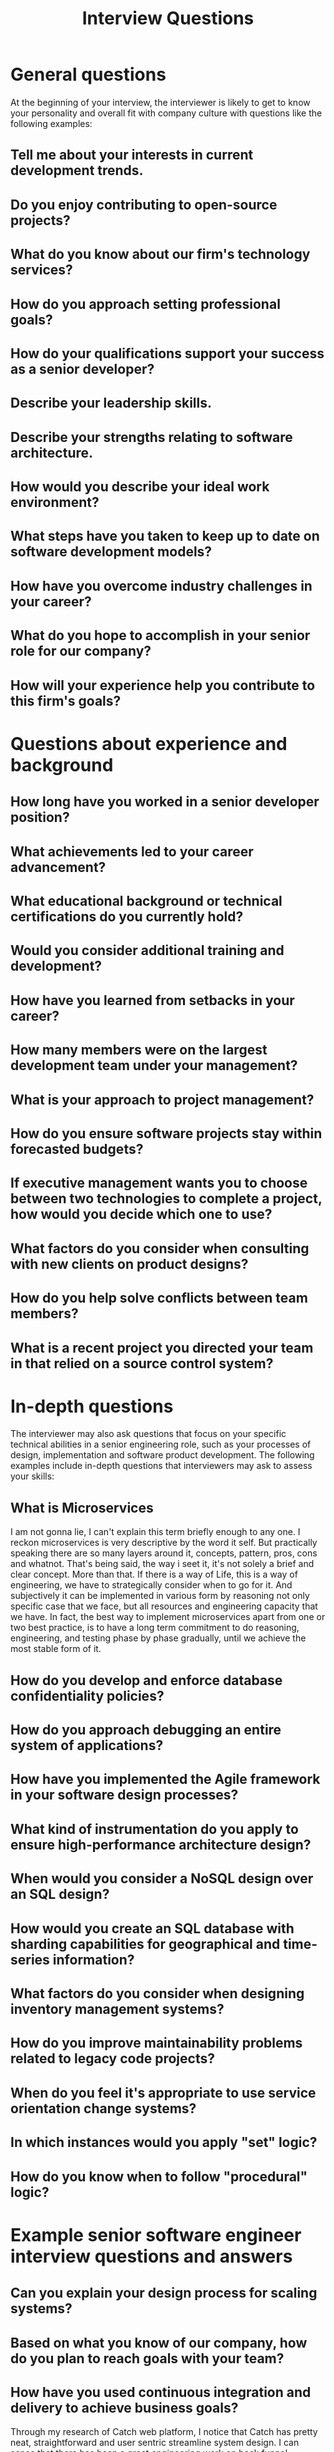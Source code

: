 #+TITLE: Interview Questions
* General questions
At the beginning of your interview, the interviewer is likely to get to know your personality and overall fit with company culture with questions like the following examples:
**  Tell me about your interests in current development trends.
**  Do you enjoy contributing to open-source projects?
**  What do you know about our firm's technology services?
**  How do you approach setting professional goals?
**  How do your qualifications support your success as a senior developer?
**  Describe your leadership skills.
**  Describe your strengths relating to software architecture.
**  How would you describe your ideal work environment?
**  What steps have you taken to keep up to date on software development models?
**  How have you overcome industry challenges in your career?
**  What do you hope to accomplish in your senior role for our company?
**  How will your experience help you contribute to this firm's goals?

* Questions about experience and background
** How long have you worked in a senior developer position?
** What achievements led to your career advancement?
** What educational background or technical certifications do you currently hold?
** Would you consider additional training and development?
** How have you learned from setbacks in your career?
** How many members were on the largest development team under your management?
** What is your approach to project management?
** How do you ensure software projects stay within forecasted budgets?
** If executive management wants you to choose between two technologies to complete a project, how would you decide which one to use?
** What factors do you consider when consulting with new clients on product designs?
** How do you help solve conflicts between team members?
** What is a recent project you directed your team in that relied on a source control system?

* In-depth questions
The interviewer may also ask questions that focus on your specific technical abilities in a senior engineering role, such as your processes of design, implementation and software product development. The following examples include in-depth questions that interviewers may ask to assess your skills:

** What is Microservices
I am not gonna lie, I can't explain this term briefly enough to any one.
I reckon microservices is very descriptive by the word it self.
But practically speaking there are so many layers around it, concepts, pattern, pros, cons and whatnot.
That's being said, the way i seet it, it's not solely a brief and clear concept. More than that.
If there is a way of Life, this is a way of engineering, we have to strategically consider when to go for it.
And subjectively it can be implemented in various form by reasoning not only specific case that we face, but all resources and engineering capacity that we have.
In fact, the best way to implement microservices apart from one or two best practice, is to have a long term commitment to do reasoning, engineering, and testing phase by phase gradually, until we achieve the most stable form of it.
** How do you develop and enforce database confidentiality policies?
** How do you approach debugging an entire system of applications?
** How have you implemented the Agile framework in your software design processes?
** What kind of instrumentation do you apply to ensure high-performance architecture design?
** When would you consider a NoSQL design over an SQL design?
** How would you create an SQL database with sharding capabilities for geographical and time-series information?
** What factors do you consider when designing inventory management systems?
** How do you improve maintainability problems related to legacy code projects?
** When do you feel it's appropriate to use service orientation change systems?
** In which instances would you apply "set" logic?
** How do you know when to follow "procedural" logic?

* Example senior software engineer interview questions and answers

** Can you explain your design process for scaling systems?
** Based on what you know of our company, how do you plan to reach goals with your team?
** How have you used continuous integration and delivery to achieve business goals?
Through my research of Catch web platform, I notice that Catch has pretty neat, straightforward and user sentric streamline system design. I can sense that there has been a great engineering work on back funnel, espescially from  product discovery, add to cart, and then into the checkout funnel. I guess  Catch want to enable their user to quickly get into finalizing their shopping activity.
- Talk about their varieties of marketing campaign
- Talk about their Loyalty Points System
- Predict that they will need Market Acquisiton Strategy on specific Product Range, specific Region or specific user engagement funnel
 - Talk about Cart is the most personal thing in for the user just like time line in Social Media App.
** How do you refactor classes for easier unit testing?
** How do you refactor classes for parallel and concurrent processes?
